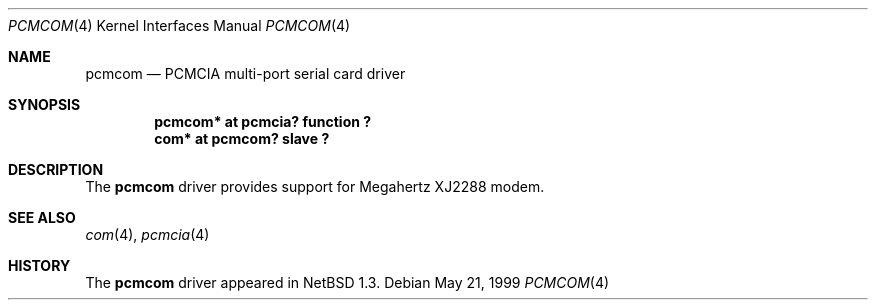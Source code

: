 .\" $NetBSD: pcmcom.4,v 1.2 2001/09/22 15:58:14 wiz Exp $
.\"
.\" Copyright (c) 1999 The NetBSD Foundation, Inc.
.\" All rights reserved.
.\"
.\" This code is derived from software contributed to The NetBSD Foundation
.\" by Lennart Augustsson.
.\"
.\" Redistribution and use in source and binary forms, with or without
.\" modification, are permitted provided that the following conditions
.\" are met:
.\" 1. Redistributions of source code must retain the above copyright
.\"    notice, this list of conditions and the following disclaimer.
.\" 2. Redistributions in binary form must reproduce the above copyright
.\"    notice, this list of conditions and the following disclaimer in the
.\"    documentation and/or other materials provided with the distribution.
.\"
.\" THIS SOFTWARE IS PROVIDED BY THE NETBSD FOUNDATION, INC. AND CONTRIBUTORS
.\" ``AS IS'' AND ANY EXPRESS OR IMPLIED WARRANTIES, INCLUDING, BUT NOT LIMITED
.\" TO, THE IMPLIED WARRANTIES OF MERCHANTABILITY AND FITNESS FOR A PARTICULAR
.\" PURPOSE ARE DISCLAIMED.  IN NO EVENT SHALL THE FOUNDATION OR CONTRIBUTORS
.\" BE LIABLE FOR ANY DIRECT, INDIRECT, INCIDENTAL, SPECIAL, EXEMPLARY, OR
.\" CONSEQUENTIAL DAMAGES (INCLUDING, BUT NOT LIMITED TO, PROCUREMENT OF
.\" SUBSTITUTE GOODS OR SERVICES; LOSS OF USE, DATA, OR PROFITS; OR BUSINESS
.\" INTERRUPTION) HOWEVER CAUSED AND ON ANY THEORY OF LIABILITY, WHETHER IN
.\" CONTRACT, STRICT LIABILITY, OR TORT (INCLUDING NEGLIGENCE OR OTHERWISE)
.\" ARISING IN ANY WAY OUT OF THE USE OF THIS SOFTWARE, EVEN IF ADVISED OF THE
.\" POSSIBILITY OF SUCH DAMAGE.
.\"
.Dd May 21, 1999
.Dt PCMCOM 4
.Os
.Sh NAME
.Nm pcmcom
.Nd
.Tn PCMCIA
multi-port serial card driver
.Sh SYNOPSIS
.Cd "pcmcom* at pcmcia? function ?"
.Cd "com*    at pcmcom? slave ?"
.Sh DESCRIPTION
The
.Nm
driver provides support for
.Tn Megahertz
XJ2288 modem.
.Sh SEE ALSO
.Xr com 4 ,
.Xr pcmcia 4
.Sh HISTORY
The
.Nm
driver appeared in
.Nx 1.3 .

